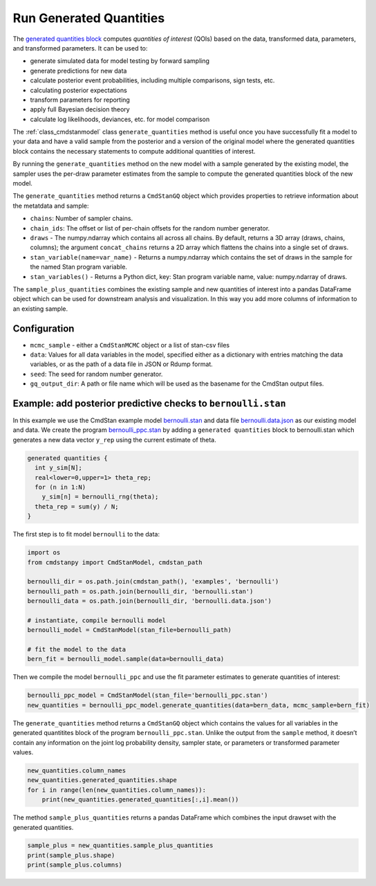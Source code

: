 Run Generated Quantities
========================

The `generated quantities block <https://mc-stan.org/docs/reference-manual/program-block-generated-quantities.html>`__
computes *quantities of interest* (QOIs) based on the data,
transformed data, parameters, and transformed parameters.
It can be used to:

-  generate simulated data for model testing by forward sampling
-  generate predictions for new data
-  calculate posterior event probabilities, including multiple
   comparisons, sign tests, etc.
-  calculating posterior expectations
-  transform parameters for reporting
-  apply full Bayesian decision theory
-  calculate log likelihoods, deviances, etc. for model comparison

The :ref:`class_cmdstanmodel` class ``generate_quantities`` method is useful once you
have successfully fit a model to your data and have a valid
sample from the posterior and a version of the original model
where the generated quantities block contains the necessary statements
to compute additional quantities of interest.

By running the ``generate_quantities`` method on the new model with
a sample generated by the existing model, the sampler uses the
per-draw parameter estimates from the sample to compute the
generated quantities block of the new model.


The ``generate_quantities`` method returns a ``CmdStanGQ`` object
which provides properties to retrieve information about the metatdata
and sample:

- ``chains``: Number of sampler chains. 
- ``chain_ids``: The offset or list of per-chain offsets for the random number generator. 

- ``draws`` - The numpy.ndarray which contains all across all chains. By default, returns a 3D array (draws, chains, columns); the argument ``concat_chains`` returns a 2D array which flattens the chains into a single set of draws.
- ``stan_variable(name=var_name)`` - Returns a numpy.ndarray which contains the set of draws in the sample for the named Stan program variable.
- ``stan_variables()`` - Returns a Python dict, key: Stan program variable name, value: numpy.ndarray of draws.



The ``sample_plus_quantities`` combines the existing sample
and new quantities of interest into a pandas DataFrame object
which can be used for downstream analysis and visualization.
In this way you add more columns of information to an existing sample.


Configuration
-------------

- ``mcmc_sample`` - either a ``CmdStanMCMC`` object or a list of stan-csv files

- ``data``: Values for all data variables in the model, specified either as a dictionary with entries matching the data variables, or as the path of a data file in JSON or Rdump format.

- ``seed``: The seed for random number generator.
            
- ``gq_output_dir``:  A path or file name which will be used as the basename for the CmdStan output files.


Example: add posterior predictive checks to ``bernoulli.stan``
--------------------------------------------------------------

In this example we use the CmdStan example model
`bernoulli.stan <https://github.com/stan-dev/cmdstanpy/blob/master/test/data/bernoulli.stan>`__
and data file
`bernoulli.data.json <https://github.com/stan-dev/cmdstanpy/blob/master/test/data/bernoulli.data.json>`__
as our existing model and data.
We create the program
`bernoulli_ppc.stan <https://github.com/stan-dev/cmdstanpy/blob/master/test/data/bernoulli_ppc.stan>`__
by adding a ``generated quantities`` block to bernoulli.stan
which generates a new data vector ``y_rep`` using the current estimate of theta.

.. code::

    generated quantities {
      int y_sim[N];
      real<lower=0,upper=1> theta_rep;
      for (n in 1:N)
        y_sim[n] = bernoulli_rng(theta);
      theta_rep = sum(y) / N;
    }


The first step is to fit model ``bernoulli`` to the data:

.. code:: python

    import os
    from cmdstanpy import CmdStanModel, cmdstan_path

    bernoulli_dir = os.path.join(cmdstan_path(), 'examples', 'bernoulli')
    bernoulli_path = os.path.join(bernoulli_dir, 'bernoulli.stan')
    bernoulli_data = os.path.join(bernoulli_dir, 'bernoulli.data.json')

    # instantiate, compile bernoulli model
    bernoulli_model = CmdStanModel(stan_file=bernoulli_path)

    # fit the model to the data
    bern_fit = bernoulli_model.sample(data=bernoulli_data)


Then we compile the model ``bernoulli_ppc`` and use the fit parameter estimates
to generate quantities of interest:


.. code:: python

    bernoulli_ppc_model = CmdStanModel(stan_file='bernoulli_ppc.stan')
    new_quantities = bernoulli_ppc_model.generate_quantities(data=bern_data, mcmc_sample=bern_fit)

The ``generate_quantities`` method returns a ``CmdStanGQ`` object which
contains the values for all variables in the generated quantitites block
of the program ``bernoulli_ppc.stan``. Unlike the output from the
``sample`` method, it doesn’t contain any information on the joint log
probability density, sampler state, or parameters or transformed
parameter values.

.. code:: python

    new_quantities.column_names
    new_quantities.generated_quantities.shape
    for i in range(len(new_quantities.column_names)):
        print(new_quantities.generated_quantities[:,i].mean())


The method ``sample_plus_quantities`` returns a pandas DataFrame which
combines the input drawset with the generated quantities.

.. code:: python

    sample_plus = new_quantities.sample_plus_quantities
    print(sample_plus.shape)
    print(sample_plus.columns)        
